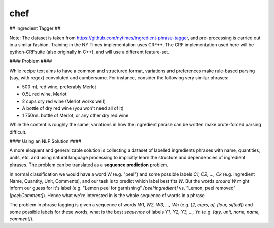 chef
--------

## Ingredient Tagger ##

Note: The dataset is taken from https://github.com/nytimes/ingredient-phrase-tagger, and pre-processing is carried out in a similar fashion. Training in the NY Times implementation uses CRF++. The CRF implementation used here will be python-CRFsuite (also originally in C++), and will use a different feature-set.

#### Problem ####

While recipe text aims to have a common and structured format, variations and preferences make rule-based parsing (say, with regex) convoluted and cumbersome. For instance, consider the following very similar phrases:

* 500 mL red wine, preferably Merlot
* 0.5L red wine, Merlot
* 2 cups dry red wine (Merlot works well)
* A bottle of dry red wine (you won't need all of it)
* 1 750mL bottle of Merlot, or any other dry red wine

While the content is roughly the same, variations in how the ingredient phrase can be written make brute-forced parsing difficult.

#### Using an NLP Solution ####

A more eloquent and generalizable solution is collecting a dataset of labelled ingredients phrases with name, quantities, units, etc. and using natural language processing to implicitly learn the structure and dependencies of ingredient phrases. The problem can be translated as a **sequence prediction** problem.

In normal classification we would have a word *W* (e.g. "peel") and some possible labels *C1, C2, ..., Ck* (e.g. Ingredient Name, Quantity, Unit, Comments), and our task is to predict which label best fits *W*. But the words *around* *W* might inform our guess for it's label (e.g. "Lemon peel for garnishing" `[peel:Ingredient]` vs. "Lemon, peel removed"`[peel:Comment]`). Hence what we're interested in is the whole sequence of words in a phrase.

The problem in phrase tagging is given a sequence of words *W1, W2, W3, ..., Wn* (e.g. `[2, cups, of, flour, sifted]`) and some possible labels for these words, what is the best *sequence* of labels *Y1, Y2, Y3, ..., Yn* (e.g. `[qty, unit, none, name, comment]`).